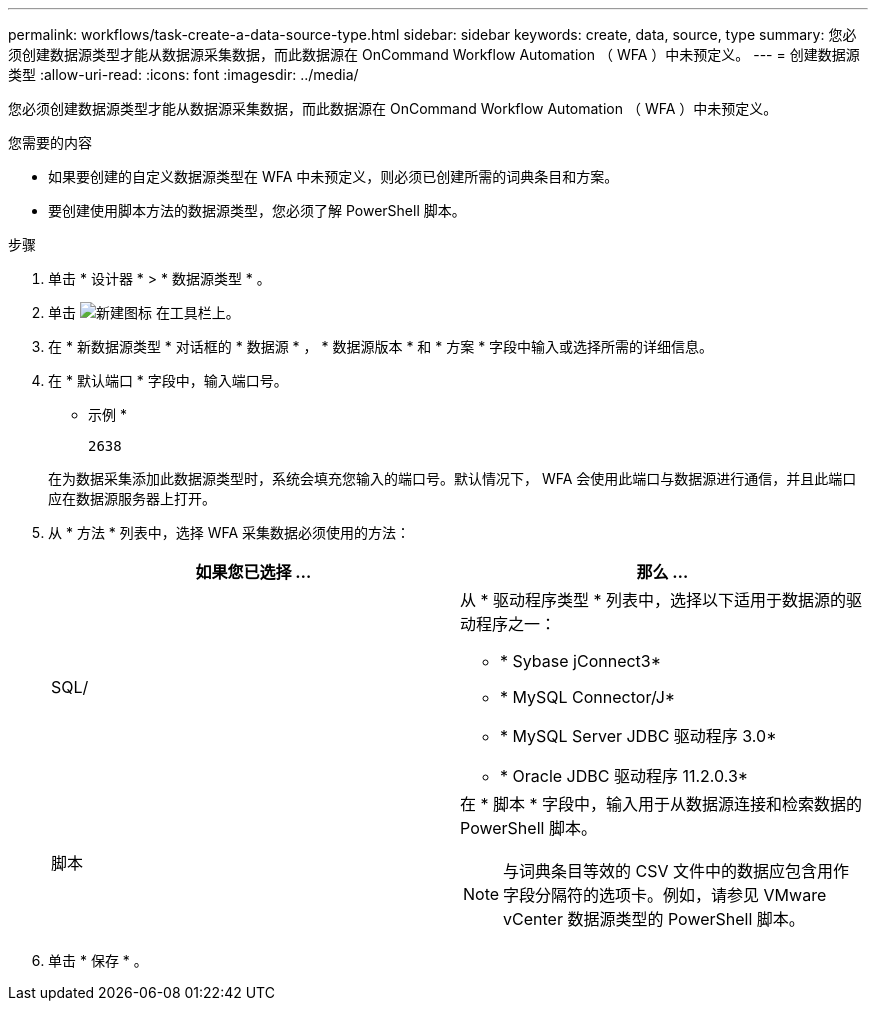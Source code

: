 ---
permalink: workflows/task-create-a-data-source-type.html 
sidebar: sidebar 
keywords: create, data, source, type 
summary: 您必须创建数据源类型才能从数据源采集数据，而此数据源在 OnCommand Workflow Automation （ WFA ）中未预定义。 
---
= 创建数据源类型
:allow-uri-read: 
:icons: font
:imagesdir: ../media/


[role="lead"]
您必须创建数据源类型才能从数据源采集数据，而此数据源在 OnCommand Workflow Automation （ WFA ）中未预定义。

.您需要的内容
* 如果要创建的自定义数据源类型在 WFA 中未预定义，则必须已创建所需的词典条目和方案。
* 要创建使用脚本方法的数据源类型，您必须了解 PowerShell 脚本。


.步骤
. 单击 * 设计器 * > * 数据源类型 * 。
. 单击 image:../media/new_wfa_icon.gif["新建图标"] 在工具栏上。
. 在 * 新数据源类型 * 对话框的 * 数据源 * ， * 数据源版本 * 和 * 方案 * 字段中输入或选择所需的详细信息。
. 在 * 默认端口 * 字段中，输入端口号。
+
* 示例 *

+
`2638`

+
在为数据采集添加此数据源类型时，系统会填充您输入的端口号。默认情况下， WFA 会使用此端口与数据源进行通信，并且此端口应在数据源服务器上打开。

. 从 * 方法 * 列表中，选择 WFA 采集数据必须使用的方法：
+
[cols="2*"]
|===
| 如果您已选择 ... | 那么 ... 


 a| 
SQL/
 a| 
从 * 驱动程序类型 * 列表中，选择以下适用于数据源的驱动程序之一：

** * Sybase jConnect3*
** * MySQL Connector/J*
** * MySQL Server JDBC 驱动程序 3.0*
** * Oracle JDBC 驱动程序 11.2.0.3*




 a| 
脚本
 a| 
在 * 脚本 * 字段中，输入用于从数据源连接和检索数据的 PowerShell 脚本。

[NOTE]
====
与词典条目等效的 CSV 文件中的数据应包含用作字段分隔符的选项卡。例如，请参见 VMware vCenter 数据源类型的 PowerShell 脚本。

====
|===
. 单击 * 保存 * 。

